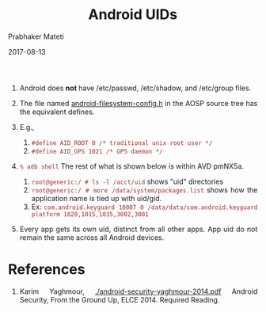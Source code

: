 # -*- mode: org -*-
#+DATE: 2017-08-13
#+TITLE: Android UIDs
#+AUTHOR: Prabhaker Mateti
#+HTML_LINK_HOME: ../../
#+HTML_LINK_UP: ../../Lectures
#+HTML_HEAD: <style> P,li {text-align: justify} code {color: brown;} @media screen {BODY {margin: 10%} }</style>
#+BIND: org-html-preamble-format (("en" "%d <a href=\"../../Top/\"> TOP</a> | <a href=\"DAC-slides.html\"> Slides</a>"))
#+BIND: org-html-postamble-format (("en" "<hr size=1>Copyright &copy; 2017 <a href=\"http://www.wright.edu/~pmateti\">www.wright.edu/~pmateti</a> %d"))
#+STARTUP:showeverything
#+OPTIONS: toc:0

1. Android does *not* have /etc/passwd, /etc/shadow, and /etc/group
   files.
1. The file named [[https://android.googlesource.com/platform/system/core.git/+/master/include/private/android_filesystem_config.h][android-filesystem-config.h]] in the AOSP source tree
   has the equivalent defines.

2. E.g.,
   1. =#define AID_ROOT 0 /* traditional unix root user */=
   2. =#define AID_GPS 1021 /* GPS daemon */=

3. =% adb shell= The rest of what is shown below is within AVD pmNX5a.
   1. =root@generic:/ # ls -l /acct/uid= shows "uid" directories
   2. =root@generic:/ # more /data/system/packages.list= shows how the
      application name is tied up with uid/gid.
   3. Ex: =com.android.keyguard 10007 0 /data/data/com.android.keyguard platform 1028,1015,1035,3002,3001=

1. Every app gets its own uid, distinct from all other apps.  App uid
   do not remain the same across all Android devices.

* References

1. Karim Yaghmour, [[./android-security-yaghmour-2014.pdf]] Android
   Security, From the Ground Up, ELCE 2014.  Required Reading.

